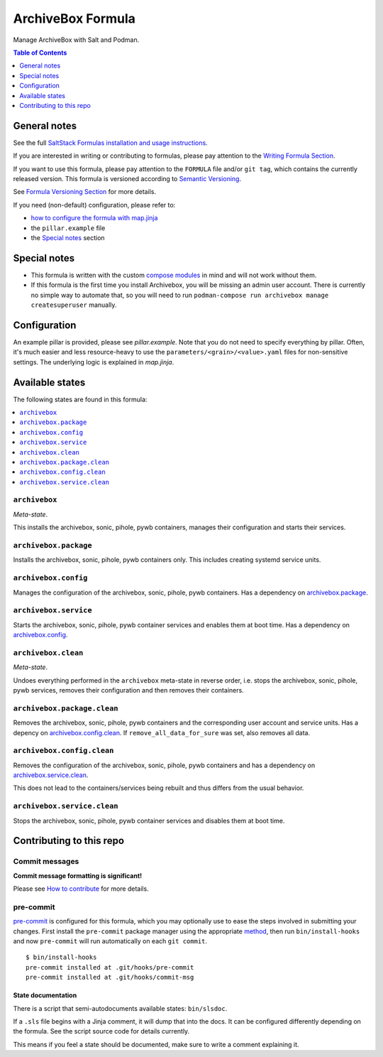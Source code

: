 .. _readme:

ArchiveBox Formula
==================

|img_sr| |img_pc|

.. |img_sr| image:: https://img.shields.io/badge/%20%20%F0%9F%93%A6%F0%9F%9A%80-semantic--release-e10079.svg
   :alt: Semantic Release
   :scale: 100%
   :target: https://github.com/semantic-release/semantic-release
.. |img_pc| image:: https://img.shields.io/badge/pre--commit-enabled-brightgreen?logo=pre-commit&logoColor=white
   :alt: pre-commit
   :scale: 100%
   :target: https://github.com/pre-commit/pre-commit

Manage ArchiveBox with Salt and Podman.

.. contents:: **Table of Contents**
   :depth: 1

General notes
-------------

See the full `SaltStack Formulas installation and usage instructions
<https://docs.saltproject.io/en/latest/topics/development/conventions/formulas.html>`_.

If you are interested in writing or contributing to formulas, please pay attention to the `Writing Formula Section
<https://docs.saltproject.io/en/latest/topics/development/conventions/formulas.html#writing-formulas>`_.

If you want to use this formula, please pay attention to the ``FORMULA`` file and/or ``git tag``,
which contains the currently released version. This formula is versioned according to `Semantic Versioning <http://semver.org/>`_.

See `Formula Versioning Section <https://docs.saltproject.io/en/latest/topics/development/conventions/formulas.html#versioning>`_ for more details.

If you need (non-default) configuration, please refer to:

- `how to configure the formula with map.jinja <map.jinja.rst>`_
- the ``pillar.example`` file
- the `Special notes`_ section

Special notes
-------------
* This formula is written with the custom `compose modules <https://github.com/lkubb/salt-podman-formula>`_ in mind and will not work without them.
* If this formula is the first time you install Archivebox, you will be missing an admin user account. There is currently no simple way to automate that, so you will need to run ``podman-compose run archivebox manage createsuperuser`` manually.

Configuration
-------------
An example pillar is provided, please see `pillar.example`. Note that you do not need to specify everything by pillar. Often, it's much easier and less resource-heavy to use the ``parameters/<grain>/<value>.yaml`` files for non-sensitive settings. The underlying logic is explained in `map.jinja`.


Available states
----------------

The following states are found in this formula:

.. contents::
   :local:


``archivebox``
^^^^^^^^^^^^^^
*Meta-state*.

This installs the archivebox, sonic, pihole, pywb containers,
manages their configuration and starts their services.


``archivebox.package``
^^^^^^^^^^^^^^^^^^^^^^
Installs the archivebox, sonic, pihole, pywb containers only.
This includes creating systemd service units.


``archivebox.config``
^^^^^^^^^^^^^^^^^^^^^
Manages the configuration of the archivebox, sonic, pihole, pywb containers.
Has a dependency on `archivebox.package`_.


``archivebox.service``
^^^^^^^^^^^^^^^^^^^^^^
Starts the archivebox, sonic, pihole, pywb container services
and enables them at boot time.
Has a dependency on `archivebox.config`_.


``archivebox.clean``
^^^^^^^^^^^^^^^^^^^^
*Meta-state*.

Undoes everything performed in the ``archivebox`` meta-state
in reverse order, i.e. stops the archivebox, sonic, pihole, pywb services,
removes their configuration and then removes their containers.


``archivebox.package.clean``
^^^^^^^^^^^^^^^^^^^^^^^^^^^^
Removes the archivebox, sonic, pihole, pywb containers
and the corresponding user account and service units.
Has a depency on `archivebox.config.clean`_.
If ``remove_all_data_for_sure`` was set, also removes all data.


``archivebox.config.clean``
^^^^^^^^^^^^^^^^^^^^^^^^^^^
Removes the configuration of the archivebox, sonic, pihole, pywb containers
and has a dependency on `archivebox.service.clean`_.

This does not lead to the containers/services being rebuilt
and thus differs from the usual behavior.


``archivebox.service.clean``
^^^^^^^^^^^^^^^^^^^^^^^^^^^^
Stops the archivebox, sonic, pihole, pywb container services
and disables them at boot time.



Contributing to this repo
-------------------------

Commit messages
^^^^^^^^^^^^^^^

**Commit message formatting is significant!**

Please see `How to contribute <https://github.com/saltstack-formulas/.github/blob/master/CONTRIBUTING.rst>`_ for more details.

pre-commit
^^^^^^^^^^

`pre-commit <https://pre-commit.com/>`_ is configured for this formula, which you may optionally use to ease the steps involved in submitting your changes.
First install  the ``pre-commit`` package manager using the appropriate `method <https://pre-commit.com/#installation>`_, then run ``bin/install-hooks`` and
now ``pre-commit`` will run automatically on each ``git commit``. ::

  $ bin/install-hooks
  pre-commit installed at .git/hooks/pre-commit
  pre-commit installed at .git/hooks/commit-msg

State documentation
~~~~~~~~~~~~~~~~~~~
There is a script that semi-autodocuments available states: ``bin/slsdoc``.

If a ``.sls`` file begins with a Jinja comment, it will dump that into the docs. It can be configured differently depending on the formula. See the script source code for details currently.

This means if you feel a state should be documented, make sure to write a comment explaining it.
